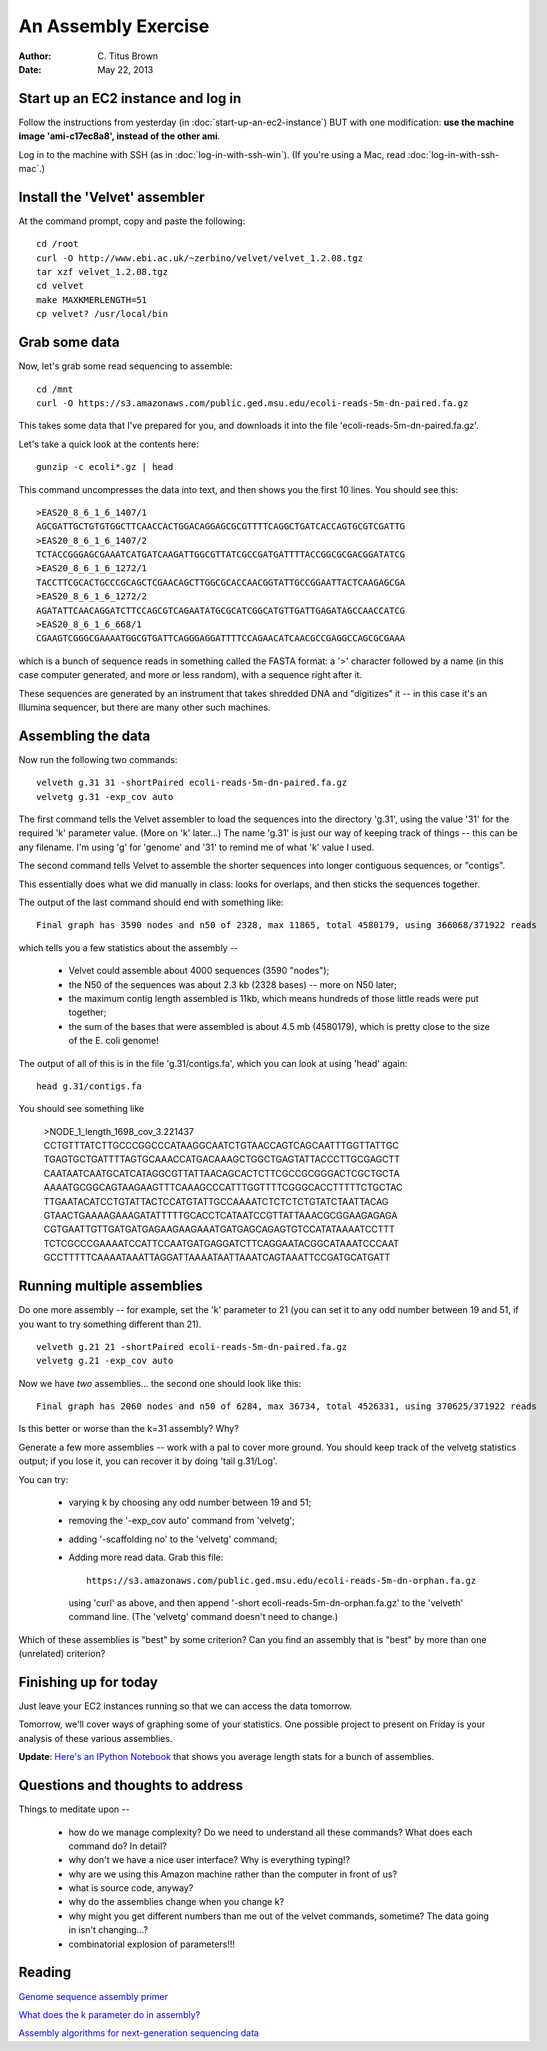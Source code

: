 An Assembly Exercise
====================

:Author: C. Titus Brown
:Date: May 22, 2013

Start up an EC2 instance and log in
~~~~~~~~~~~~~~~~~~~~~~~~~~~~~~~~~~~

Follow the instructions from yesterday (in
:doc:`start-up-an-ec2-instance`) BUT with one modification: **use the
machine image 'ami-c17ec8a8', instead of the other ami**.

Log in to the machine with SSH (as in :doc:`log-in-with-ssh-win`).  (If
you're using a Mac, read :doc:`log-in-with-ssh-mac`.)

Install the 'Velvet' assembler
~~~~~~~~~~~~~~~~~~~~~~~~~~~~~~

At the command prompt, copy and paste the following::

   cd /root
   curl -O http://www.ebi.ac.uk/~zerbino/velvet/velvet_1.2.08.tgz
   tar xzf velvet_1.2.08.tgz
   cd velvet
   make MAXKMERLENGTH=51
   cp velvet? /usr/local/bin

Grab some data
~~~~~~~~~~~~~~

Now, let's grab some read sequencing to assemble::

   cd /mnt
   curl -O https://s3.amazonaws.com/public.ged.msu.edu/ecoli-reads-5m-dn-paired.fa.gz

This takes some data that I've prepared for you, and downloads it into the file 'ecoli-reads-5m-dn-paired.fa.gz'.

Let's take a quick look at the contents here::

   gunzip -c ecoli*.gz | head

This command uncompresses the data into text, and then shows you the first 10
lines.  You should see this::

   >EAS20_8_6_1_6_1407/1
   AGCGATTGCTGTGTGGCTTCAACCACTGGACAGGAGCGCGTTTTCAGGCTGATCACCAGTGCGTCGATTG
   >EAS20_8_6_1_6_1407/2
   TCTACCGGGAGCGAAATCATGATCAAGATTGGCGTTATCGCCGATGATTTTACCGGCGCGACGGATATCG
   >EAS20_8_6_1_6_1272/1
   TACCTTCGCACTGCCCGCAGCTCGAACAGCTTGGCGCACCAACGGTATTGCCGGAATTACTCAAGAGCGA
   >EAS20_8_6_1_6_1272/2
   AGATATTCAACAGGATCTTCCAGCGTCAGAATATGCGCATCGGCATGTTGATTGAGATAGCCAACCATCG
   >EAS20_8_6_1_6_668/1
   CGAAGTCGGGCGAAAATGGCGTGATTCAGGGAGGATTTTCCAGAACATCAACGCCGAGGCCAGCGCGAAA

which is a bunch of sequence reads in something called the FASTA
format: a '>' character followed by a name (in this case computer
generated, and more or less random), with a sequence right after it.

These sequences are generated by an instrument that takes shredded DNA
and "digitizes" it -- in this case it's an Illumina sequencer, but
there are many other such machines.

Assembling the data
~~~~~~~~~~~~~~~~~~~

Now run the following two commands::

   velveth g.31 31 -shortPaired ecoli-reads-5m-dn-paired.fa.gz 
   velvetg g.31 -exp_cov auto

The first command tells the Velvet assembler to load the sequences
into the directory 'g.31', using the value '31' for the required 'k'
parameter value.  (More on 'k' later...)  The name 'g.31' is just our
way of keeping track of things -- this can be any filename.  I'm using
'g' for 'genome' and '31' to remind me of what 'k' value I used.

The second command tells Velvet to assemble the shorter sequences into
longer contiguous sequences, or "contigs".

This essentially does what we did manually in class: looks for overlaps,
and then sticks the sequences together.

The output of the last command should end with something like::

   Final graph has 3590 nodes and n50 of 2328, max 11865, total 4580179, using 366068/371922 reads

which tells you a few statistics about the assembly --

 - Velvet could assemble about 4000 sequences (3590 "nodes");

 - the N50 of the sequences was about 2.3 kb (2328 bases) -- more on N50 later;

 - the maximum contig length assembled is 11kb, which means hundreds of those
   little reads were put together;

 - the sum of the bases that were assembled is about 4.5 mb (4580179), which
   is pretty close to the size of the E. coli genome!

The output of all of this is in the file 'g.31/contigs.fa', which you can
look at using 'head' again::

   head g.31/contigs.fa

You should see something like 

   >NODE_1_length_1698_cov_3.221437
   CCTGTTTATCTTGCCCGGCCCATAAGGCAATCTGTAACCAGTCAGCAATTTGGTTATTGC
   TGAGTGCTGATTTTAGTGCAAACCATGACAAAGCTGGCTGAGTATTACCCTTGCGAGCTT
   CAATAATCAATGCATCATAGGCGTTATTAACAGCACTCTTCGCCGCGGGACTCGCTGCTA
   AAAATGCGGCAGTAAGAAGTTTCAAAGCCCATTTGGTTTTCGGGCACCTTTTTCTGCTAC
   TTGAATACATCCTGTATTACTCCATGTATTGCCAAAATCTCTCTCTGTATCTAATTACAG
   GTAACTGAAAAGAAAGATATTTTTGCACCTCATAATCCGTTATTAAACGCGGAAGAGAGA
   CGTGAATTGTTGATGATGAGAAGAAGAAATGATGAGCAGAGTGTCCATATAAAATCCTTT
   TCTCGCCCGAAAATCCATTCCAATGATGAGGATCTTCAGGAATACGGCATAAATCCCAAT
   GCCTTTTTCAAAATAAATTAGGATTAAAATAATTAAATCAGTAAATTCCGATGCATGATT

Running multiple assemblies
~~~~~~~~~~~~~~~~~~~~~~~~~~~

Do one more assembly -- for example, set the 'k' parameter to 21 (you can
set it to any odd number between 19 and 51, if you want to try something
different than 21). ::

   velveth g.21 21 -shortPaired ecoli-reads-5m-dn-paired.fa.gz 
   velvetg g.21 -exp_cov auto

Now we have *two* assemblies... the second one should look like this::

   Final graph has 2060 nodes and n50 of 6284, max 36734, total 4526331, using 370625/371922 reads

Is this better or worse than the k=31 assembly?  Why?

Generate a few more assemblies -- work with a pal to cover more
ground.  You should keep track of the velvetg statistics output; if
you lose it, you can recover it by doing 'tail g.31/Log'.

You can try:

 - varying k by choosing any odd number between 19 and 51;

 - removing the '-exp_cov auto' command from 'velvetg';

 - adding '-scaffolding no' to the 'velvetg' command;

 - Adding more read data.  Grab this file::

     https://s3.amazonaws.com/public.ged.msu.edu/ecoli-reads-5m-dn-orphan.fa.gz

   using 'curl' as above, and then append '-short
   ecoli-reads-5m-dn-orphan.fa.gz' to the 'velveth' command line.
   (The 'velvetg' command doesn't need to change.)

Which of these assemblies is "best" by some criterion?  Can you find an
assembly that is "best" by more than one (unrelated) criterion?

Finishing up for today
~~~~~~~~~~~~~~~~~~~~~~

Just leave your EC2 instances running so that we can access the data tomorrow.

Tomorrow, we'll cover ways of graphing some of your statistics.  One possible
project to present on Friday is your analysis of these various assemblies.

**Update**: `Here's an IPython Notebook <http://nbviewer.ipython.org/urls/raw.github.com/ged-lab/2013-srop-summer/master/srop-2013-assembly-stats.ipynb>`__ that shows you average length stats for a bunch of assemblies.

Questions and thoughts to address
~~~~~~~~~~~~~~~~~~~~~~~~~~~~~~~~~

Things to meditate upon --

 - how do we manage complexity? Do we need to understand all these commands?
   What does each command do? In detail?

 - why don't we have a nice user interface?  Why is everything typing!?

 - why are we using this Amazon machine rather than the computer in
   front of us?

 - what is source code, anyway?

 - why do the assemblies change when you change k?

 - why might you get different numbers than me out of the velvet
   commands, sometime?  The data going in isn't changing...?

 - combinatorial explosion of parameters!!!

Reading
~~~~~~~

`Genome sequence assembly primer <http://www.cbcb.umd.edu/research/assembly_primer.shtml>`__

`What does the k parameter do in assembly? <http://ivory.idyll.org/blog/the-k-parameter.html>`__

`Assembly algorithms for next-generation sequencing data <http://www.ncbi.nlm.nih.gov/pubmed/20211242>`__
